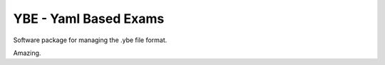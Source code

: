 ======================
YBE - Yaml Based Exams
======================

Software package for managing the .ybe file format.

Amazing.
